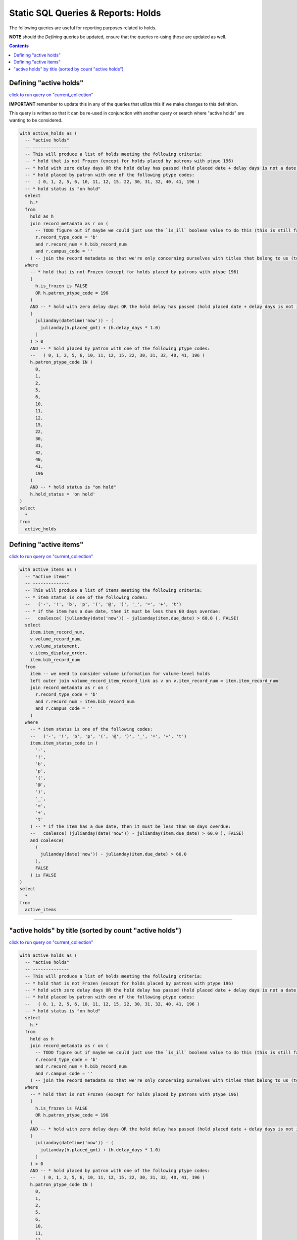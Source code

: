Static SQL Queries & Reports: Holds
===================================

The following queries are useful for reporting purposes related to holds.

**NOTE** should the `Defining` queries be updated, ensure that the queries re-using those are updated as well. 

.. contents::

Defining "active holds"
-----------------------

`click to run query on "current_collection" <https://ilsweb.cincinnatilibrary.org/collection-analysis/current_collection?sql=with+active_holds+as+%28%0D%0A++--+%22active+holds%22%0D%0A++--+--------------%0D%0A++--+This+will+produce+a+list+of+holds+meeting+the+following+criteria%3A%0D%0A++--+*+hold+that+is+not+Frozen+%28except+for+holds+placed+by+patrons+with+ptype+196%29%0D%0A++--+*+hold+with+zero+delay+days+OR+the+hold+delay+has+passed+%28hold+placed+date+%2B+delay+days+is+not+a+date+in+the+future%29%0D%0A++--+*+hold+placed+by+patron+with+one+of+the+following+ptype+codes%3A%0D%0A++--+++%28+0%2C+1%2C+2%2C+5%2C+6%2C+10%2C+11%2C+12%2C+15%2C+22%2C+30%2C+31%2C+32%2C+40%2C+41%2C+196+%29%0D%0A++--+*+hold+status+is+%22on+hold%22%0D%0A++select%0D%0A++++h.*%0D%0A++from%0D%0A++++hold+as+h%0D%0A++++join+record_metadata+as+r+on+%28%0D%0A++++++--+TODO+figure+out+if+maybe+we+could+just+use+the+%60is_ill%60+boolean+value+to+do+this+%28this+is+still+fast+since+it%27s+an+indexed+search%29%0D%0A++++++r.record_type_code+%3D+%27b%27%0D%0A++++++and+r.record_num+%3D+h.bib_record_num%0D%0A++++++and+r.campus_code+%3D+%27%27%0D%0A++++%29+--+join+the+record+metadata+so+that+we%27re+only+concerning+ourselves+with+titles+that+belong+to+us+%28to+filter+out+ILL+holds%29%0D%0A++where%0D%0A++++--+*+hold+that+is+not+Frozen+%28except+for+holds+placed+by+patrons+with+ptype+196%29%0D%0A++++%28%0D%0A++++++h.is_frozen+is+FALSE%0D%0A++++++OR+h.patron_ptype_code+%3D+196%0D%0A++++%29%0D%0A++++AND+--+*+hold+with+zero+delay+days+OR+the+hold+delay+has+passed+%28hold+placed+date+%2B+delay+days+is+not+in+the+future%29%0D%0A++++%28%0D%0A++++++julianday%28datetime%28%27now%27%29%29+-+%28%0D%0A++++++++julianday%28h.placed_gmt%29+%2B+%28h.delay_days+*+1.0%29%0D%0A++++++%29%0D%0A++++%29+%3E+0%0D%0A++++AND+--+*+hold+placed+by+patron+with+one+of+the+following+ptype+codes%3A%0D%0A++++--+++%28+0%2C+1%2C+2%2C+5%2C+6%2C+10%2C+11%2C+12%2C+15%2C+22%2C+30%2C+31%2C+32%2C+40%2C+41%2C+196+%29%0D%0A++++h.patron_ptype_code+IN+%28%0D%0A++++++0%2C%0D%0A++++++1%2C%0D%0A++++++2%2C%0D%0A++++++5%2C%0D%0A++++++6%2C%0D%0A++++++10%2C%0D%0A++++++11%2C%0D%0A++++++12%2C%0D%0A++++++15%2C%0D%0A++++++22%2C%0D%0A++++++30%2C%0D%0A++++++31%2C%0D%0A++++++32%2C%0D%0A++++++40%2C%0D%0A++++++41%2C%0D%0A++++++196%0D%0A++++%29%0D%0A++++AND+--+*+hold+status+is+%22on+hold%22%0D%0A++++h.hold_status+%3D+%27on+hold%27%0D%0A%29%0D%0Aselect%0D%0A++*%0D%0Afrom%0D%0A++active_holds>`__

**IMPORTANT** remember to update this in any of the queries that utilize this if we make changes to this definition.

This query is written so that it can be re-used in conjunction with another query or search where "active holds" are wanting to be considered.

.. code-block:: sql

      with active_holds as (
        -- "active holds"
        -- --------------
        -- This will produce a list of holds meeting the following criteria:
        -- * hold that is not Frozen (except for holds placed by patrons with ptype 196)
        -- * hold with zero delay days OR the hold delay has passed (hold placed date + delay days is not a date in the future)
        -- * hold placed by patron with one of the following ptype codes:
        --   ( 0, 1, 2, 5, 6, 10, 11, 12, 15, 22, 30, 31, 32, 40, 41, 196 )
        -- * hold status is "on hold"
        select
          h.*
        from
          hold as h
          join record_metadata as r on (
            -- TODO figure out if maybe we could just use the `is_ill` boolean value to do this (this is still fast since it's an indexed search)
            r.record_type_code = 'b'
            and r.record_num = h.bib_record_num
            and r.campus_code = ''
          ) -- join the record metadata so that we're only concerning ourselves with titles that belong to us (to filter out ILL holds)
        where
          -- * hold that is not Frozen (except for holds placed by patrons with ptype 196)
          (
            h.is_frozen is FALSE
            OR h.patron_ptype_code = 196
          )
          AND -- * hold with zero delay days OR the hold delay has passed (hold placed date + delay days is not in the future)
          (
            julianday(datetime('now')) - (
              julianday(h.placed_gmt) + (h.delay_days * 1.0)
            )
          ) > 0
          AND -- * hold placed by patron with one of the following ptype codes:
          --   ( 0, 1, 2, 5, 6, 10, 11, 12, 15, 22, 30, 31, 32, 40, 41, 196 )
          h.patron_ptype_code IN (
            0,
            1,
            2,
            5,
            6,
            10,
            11,
            12,
            15,
            22,
            30,
            31,
            32,
            40,
            41,
            196
          )
          AND -- * hold status is "on hold"
          h.hold_status = 'on hold'
      )
      select
        *
      from
        active_holds
   

Defining "active items"
-----------------------
  
`click to run query on "current_collection" <https://ilsweb.cincinnatilibrary.org/collection-analysis/current_collection?sql=with+active_items+as+%28%0D%0A++--+%22active+items%22%0D%0A++--+--------------%0D%0A++--+This+will+produce+a+list+of+items+meeting+the+following+criteria%3A%0D%0A++--+*+item+status+is+one+of+the+following+codes%3A%0D%0A++--+++%28%27-%27%2C+%27%21%27%2C+%27b%27%2C+%27p%27%2C+%27%28%27%2C+%27%40%27%2C+%27%29%27%2C+%27_%27%2C+%27%3D%27%2C+%27%2B%27%2C+%27t%27%29%0D%0A++--+*+if+the+item+has+a+due+date%2C+then+it+must+be+less+than+60+days+overdue%3A%0D%0A++--+++coalesce%28+%28julianday%28date%28%27now%27%29%29+-+julianday%28item.due_date%29+%3E+60.0+%29%2C+FALSE%29%0D%0A++select%0D%0A++++item.item_record_num%2C%0D%0A++++v.volume_record_num%2C%0D%0A++++v.volume_statement%2C%0D%0A++++v.items_display_order%2C%0D%0A++++item.bib_record_num%0D%0A++from%0D%0A++++item+--+we+need+to+consider+volume+information+for+volume-level+holds%0D%0A++++left+outer+join+volume_record_item_record_link+as+v+on+v.item_record_num+%3D+item.item_record_num%0D%0A++++join+record_metadata+as+r+on+%28%0D%0A++++++r.record_type_code+%3D+%27b%27%0D%0A++++++and+r.record_num+%3D+item.bib_record_num%0D%0A++++++and+r.campus_code+%3D+%27%27%0D%0A++++%29%0D%0A++where%0D%0A++++--+*+item+status+is+one+of+the+following+codes%3A%0D%0A++++--+++%28%27-%27%2C+%27%21%27%2C+%27b%27%2C+%27p%27%2C+%27%28%27%2C+%27%40%27%2C+%27%29%27%2C+%27_%27%2C+%27%3D%27%2C+%27%2B%27%2C+%27t%27%29%0D%0A++++item.item_status_code+in+%28%0D%0A++++++%27-%27%2C%0D%0A++++++%27%21%27%2C%0D%0A++++++%27b%27%2C%0D%0A++++++%27p%27%2C%0D%0A++++++%27%28%27%2C%0D%0A++++++%27%40%27%2C%0D%0A++++++%27%29%27%2C%0D%0A++++++%27_%27%2C%0D%0A++++++%27%3D%27%2C%0D%0A++++++%27%2B%27%2C%0D%0A++++++%27t%27%0D%0A++++%29+--+*+if+the+item+has+a+due+date%2C+then+it+must+be+less+than+60+days+overdue%3A%0D%0A++++--+++coalesce%28+%28julianday%28date%28%27now%27%29%29+-+julianday%28item.due_date%29+%3E+60.0+%29%2C+FALSE%29%0D%0A++++and+coalesce%28%0D%0A++++++%28%0D%0A++++++++julianday%28date%28%27now%27%29%29+-+julianday%28item.due_date%29+%3E+60.0%0D%0A++++++%29%2C%0D%0A++++++FALSE%0D%0A++++%29+is+FALSE%0D%0A%29%0D%0Aselect%0D%0A++*%0D%0Afrom%0D%0A++active_items>`__

.. code-block:: sql
   
   with active_items as (
     -- "active items"
     -- --------------
     -- This will produce a list of items meeting the following criteria:
     -- * item status is one of the following codes:
     --   ('-', '!', 'b', 'p', '(', '@', ')', '_', '=', '+', 't')
     -- * if the item has a due date, then it must be less than 60 days overdue:
     --   coalesce( (julianday(date('now')) - julianday(item.due_date) > 60.0 ), FALSE)
     select
       item.item_record_num,
       v.volume_record_num,
       v.volume_statement,
       v.items_display_order,
       item.bib_record_num
     from
       item -- we need to consider volume information for volume-level holds
       left outer join volume_record_item_record_link as v on v.item_record_num = item.item_record_num
       join record_metadata as r on (
         r.record_type_code = 'b'
         and r.record_num = item.bib_record_num
         and r.campus_code = ''
       )
     where
       -- * item status is one of the following codes:
       --   ('-', '!', 'b', 'p', '(', '@', ')', '_', '=', '+', 't')
       item.item_status_code in (
         '-',
         '!',
         'b',
         'p',
         '(',
         '@',
         ')',
         '_',
         '=',
         '+',
         't'
       ) -- * if the item has a due date, then it must be less than 60 days overdue:
       --   coalesce( (julianday(date('now')) - julianday(item.due_date) > 60.0 ), FALSE)
       and coalesce(
         (
           julianday(date('now')) - julianday(item.due_date) > 60.0
         ),
         FALSE
       ) is FALSE
   )
   select
     *
   from
     active_items

----

"active holds" by title (sorted by count "active holds")
--------------------------------------------------------

`click to run query on "current_collection" <https://ilsweb.cincinnatilibrary.org/collection-analysis/current_collection?sql=with+active_holds+as+%28%0D%0A++--+%22active+holds%22%0D%0A++--+--------------%0D%0A++--+This+will+produce+a+list+of+holds+meeting+the+following+criteria%3A%0D%0A++--+*+hold+that+is+not+Frozen+%28except+for+holds+placed+by+patrons+with+ptype+196%29%0D%0A++--+*+hold+with+zero+delay+days+OR+the+hold+delay+has+passed+%28hold+placed+date+%2B+delay+days+is+not+a+date+in+the+future%29%0D%0A++--+*+hold+placed+by+patron+with+one+of+the+following+ptype+codes%3A%0D%0A++--+++%28+0%2C+1%2C+2%2C+5%2C+6%2C+10%2C+11%2C+12%2C+15%2C+22%2C+30%2C+31%2C+32%2C+40%2C+41%2C+196+%29%0D%0A++--+*+hold+status+is+%22on+hold%22%0D%0A++select%0D%0A++++h.*%0D%0A++from%0D%0A++++hold+as+h%0D%0A++++join+record_metadata+as+r+on+%28%0D%0A++++++--+TODO+figure+out+if+maybe+we+could+just+use+the+%60is_ill%60+boolean+value+to+do+this+%28this+is+still+fast+since+it%27s+an+indexed+search%29%0D%0A++++++r.record_type_code+%3D+%27b%27%0D%0A++++++and+r.record_num+%3D+h.bib_record_num%0D%0A++++++and+r.campus_code+%3D+%27%27%0D%0A++++%29+--+join+the+record+metadata+so+that+we%27re+only+concerning+ourselves+with+titles+that+belong+to+us+%28to+filter+out+ILL+holds%29%0D%0A++where%0D%0A++++--+*+hold+that+is+not+Frozen+%28except+for+holds+placed+by+patrons+with+ptype+196%29%0D%0A++++%28%0D%0A++++++h.is_frozen+is+FALSE%0D%0A++++++OR+h.patron_ptype_code+%3D+196%0D%0A++++%29%0D%0A++++AND+--+*+hold+with+zero+delay+days+OR+the+hold+delay+has+passed+%28hold+placed+date+%2B+delay+days+is+not+in+the+future%29%0D%0A++++%28%0D%0A++++++julianday%28datetime%28%27now%27%29%29+-+%28%0D%0A++++++++julianday%28h.placed_gmt%29+%2B+%28h.delay_days+*+1.0%29%0D%0A++++++%29%0D%0A++++%29+%3E+0%0D%0A++++AND+--+*+hold+placed+by+patron+with+one+of+the+following+ptype+codes%3A%0D%0A++++--+++%28+0%2C+1%2C+2%2C+5%2C+6%2C+10%2C+11%2C+12%2C+15%2C+22%2C+30%2C+31%2C+32%2C+40%2C+41%2C+196+%29%0D%0A++++h.patron_ptype_code+IN+%28%0D%0A++++++0%2C%0D%0A++++++1%2C%0D%0A++++++2%2C%0D%0A++++++5%2C%0D%0A++++++6%2C%0D%0A++++++10%2C%0D%0A++++++11%2C%0D%0A++++++12%2C%0D%0A++++++15%2C%0D%0A++++++22%2C%0D%0A++++++30%2C%0D%0A++++++31%2C%0D%0A++++++32%2C%0D%0A++++++40%2C%0D%0A++++++41%2C%0D%0A++++++196%0D%0A++++%29%0D%0A++++AND+--+*+hold+status+is+%22on+hold%22%0D%0A++++h.hold_status+%3D+%27on+hold%27%0D%0A%29%0D%0Aselect%0D%0A++a.bib_record_num%2C%0D%0A++count%28a.bib_record_num%29+as+count_active_holds%2C%0D%0A++round%28%0D%0A++++avg%28%0D%0A++++++julianday%28%27now%27%29+-+%28julianday%28a.placed_gmt%29+%2B+%28a.delay_days+*+1.0%29%29%0D%0A++++%29%2C%0D%0A++++2%0D%0A++%29+as+average_age_days_of_hold%2C%0D%0A++bib.best_author%2C%0D%0A++bib.best_title%2C%0D%0A++bib.publish_year%2C%0D%0A++bib.creation_date+as+bib_creation_date%2C%0D%0A++bib.bib_level_callnumber%0D%0Afrom%0D%0A++active_holds+as+a%0D%0A++join+bib+on+bib.bib_record_num+%3D+a.bib_record_num%0D%0Agroup+by%0D%0A++a.bib_record_num%0D%0Aorder+by%0D%0A++count_active_holds+desc>`__

.. code-block:: sql

   with active_holds as (
     -- "active holds"
     -- --------------
     -- This will produce a list of holds meeting the following criteria:
     -- * hold that is not Frozen (except for holds placed by patrons with ptype 196)
     -- * hold with zero delay days OR the hold delay has passed (hold placed date + delay days is not a date in the future)
     -- * hold placed by patron with one of the following ptype codes:
     --   ( 0, 1, 2, 5, 6, 10, 11, 12, 15, 22, 30, 31, 32, 40, 41, 196 )
     -- * hold status is "on hold"
     select
       h.*
     from
       hold as h
       join record_metadata as r on (
         -- TODO figure out if maybe we could just use the `is_ill` boolean value to do this (this is still fast since it's an indexed search)
         r.record_type_code = 'b'
         and r.record_num = h.bib_record_num
         and r.campus_code = ''
       ) -- join the record metadata so that we're only concerning ourselves with titles that belong to us (to filter out ILL holds)
     where
       -- * hold that is not Frozen (except for holds placed by patrons with ptype 196)
       (
         h.is_frozen is FALSE
         OR h.patron_ptype_code = 196
       )
       AND -- * hold with zero delay days OR the hold delay has passed (hold placed date + delay days is not in the future)
       (
         julianday(datetime('now')) - (
           julianday(h.placed_gmt) + (h.delay_days * 1.0)
         )
       ) > 0
       AND -- * hold placed by patron with one of the following ptype codes:
       --   ( 0, 1, 2, 5, 6, 10, 11, 12, 15, 22, 30, 31, 32, 40, 41, 196 )
       h.patron_ptype_code IN (
         0,
         1,
         2,
         5,
         6,
         10,
         11,
         12,
         15,
         22,
         30,
         31,
         32,
         40,
         41,
         196
       )
       AND -- * hold status is "on hold"
       h.hold_status = 'on hold'
   )
   select
     a.bib_record_num,
     count(a.bib_record_num) as count_active_holds,
     round(
       avg(
         julianday('now') - (julianday(a.placed_gmt) + (a.delay_days * 1.0))
       ),
       2
     ) as average_age_days_of_hold,
     bib.best_author,
     bib.best_title,
     bib.publish_year,
     bib.creation_date as bib_creation_date,
     bib.bib_level_callnumber
   from
     active_holds as a
     join bib on bib.bib_record_num = a.bib_record_num
   group by
     a.bib_record_num
   order by
     count_active_holds desc
